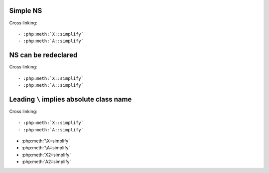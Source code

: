 Simple NS
=========

.. php:namespace:: Foo

.. php:method:: X::simplify()

.. php:class:: A

.. php:method:: simplify()

Cross linking::

- :php:meth:`X::simplify`
- :php:meth:`A::simplify`

NS can be redeclared
====================

.. php:namespace:: Foo\Bar

.. php:method:: X::simplify()

.. php:class:: A

.. php:method:: simplify()

.. php:namespace:: Bar

.. php:class:: A

.. php:method:: simplify()

Cross linking::

- :php:meth:`X::simplify`
- :php:meth:`A::simplify`

Leading ``\`` implies absolute class name
=========================================

.. php:method:: \X::simplify()

.. php:method:: X2::simplify()

.. php:class:: \A

.. php:method:: simplify()

.. php:class:: A2

.. php:method:: simplify()

Cross linking::

- :php:meth:`X::simplify`
- :php:meth:`A::simplify`

- :php:meth:`\X::simplify`
- :php:meth:`\A::simplify`

- :php:meth:`X2::simplify`
- :php:meth:`A2::simplify`
